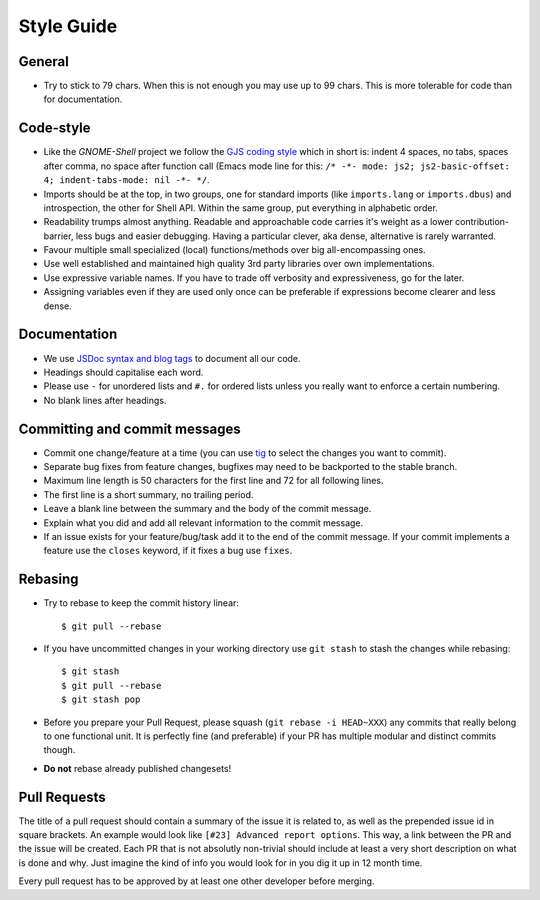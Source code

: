 Style Guide
============

General
--------
- Try to stick to 79 chars. When this is not enough you may use up to 99 chars.
  This is more tolerable for code than for documentation.

Code-style
--------------
- Like the *GNOME-Shell* project we follow the `GJS coding style
  <https://wiki.gnome.org/Projects/GnomeShell/Gjs_StyleGuide>`_ which in short
  is: indent 4 spaces, no tabs, spaces after comma, no space after function
  call (Emacs mode line for this: 
  ``/* -*- mode: js2; js2-basic-offset: 4; indent-tabs-mode: nil -*- */``.
- Imports should be at the top, in two groups, one for standard imports (like
  ``imports.lang`` or ``imports.dbus``) and introspection, the other for Shell
  API.  Within the same group, put everything in alphabetic order.
- Readability trumps almost anything. Readable and approachable code carries
  it's weight as a lower contribution-barrier, less bugs and easier
  debugging.  Having a particular clever, aka dense, alternative is rarely
  warranted.
- Favour multiple small specialized (local) functions/methods over big
  all-encompassing ones.
- Use well established and maintained high quality 3rd party libraries over own
  implementations.
- Use expressive variable names. If you have to trade off verbosity and 
  expressiveness, go for the later.
- Assigning variables even if they are used only once can be preferable if
  expressions become clearer and less dense.

Documentation
---------------
- We use `JSDoc syntax and blog tags <http://usejsdoc.org>`_ to document all
  our code.
- Headings should capitalise each word.
- Please use ``-`` for unordered lists and ``#.`` for ordered lists unless you
  really want to enforce a certain numbering.
- No blank lines after headings. 

Committing and commit messages
------------------------------
- Commit one change/feature at a time (you can use `tig <http://jonas.nitro.dk/tig/>`_
  to select the changes you want to commit).
- Separate bug fixes from feature changes, bugfixes may need to be backported
  to the stable branch.
- Maximum line length is 50 characters for the first line and 72 for all
  following lines.
- The first line is a short summary, no trailing period.
- Leave a blank line between the summary and the body of the commit message.
- Explain what you did and add all relevant information to the commit message.
- If an issue exists for your feature/bug/task add it to the end of the commit
  message. If your commit implements a feature use the ``closes`` keyword, if
  it fixes a bug use ``fixes``.

Rebasing
--------
- Try to rebase to keep the commit history linear::

    $ git pull --rebase

- If you have uncommitted changes in your working directory use ``git stash``
  to stash the changes while rebasing::

    $ git stash
    $ git pull --rebase
    $ git stash pop

- Before you prepare your Pull Request, please squash (``git rebase -i
  HEAD~XXX``) any commits that really belong to one functional unit. It is
  perfectly fine (and preferable) if your PR has multiple modular and distinct
  commits though.

- **Do not** rebase already published changesets!

Pull Requests
-------------
The title of a pull request should contain a summary of the issue it is related
to, as well as the prepended issue id in square brackets. An example would look like
``[#23] Advanced report options``. This way, a link between the PR and the
issue will be created.
Each PR that is not absolutly non-trivial should include at least a very short
description on what is done and why. Just imagine the kind of info you would
look for in you dig it up in 12 month time.

Every pull request has to be approved by at least one other developer before
merging.
